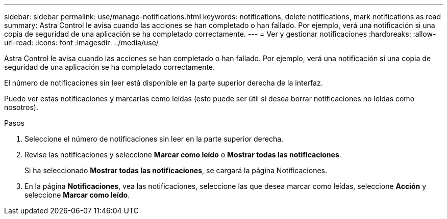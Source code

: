 ---
sidebar: sidebar 
permalink: use/manage-notifications.html 
keywords: notifications, delete notifications, mark notifications as read 
summary: Astra Control le avisa cuando las acciones se han completado o han fallado. Por ejemplo, verá una notificación si una copia de seguridad de una aplicación se ha completado correctamente. 
---
= Ver y gestionar notificaciones
:hardbreaks:
:allow-uri-read: 
:icons: font
:imagesdir: ../media/use/


[role="lead"]
Astra Control le avisa cuando las acciones se han completado o han fallado. Por ejemplo, verá una notificación si una copia de seguridad de una aplicación se ha completado correctamente.

El número de notificaciones sin leer está disponible en la parte superior derecha de la interfaz.

Puede ver estas notificaciones y marcarlas como leídas (esto puede ser útil si desea borrar notificaciones no leídas como nosotros).

.Pasos
. Seleccione el número de notificaciones sin leer en la parte superior derecha.
. Revise las notificaciones y seleccione *Marcar como leído* o *Mostrar todas las notificaciones*.
+
Si ha seleccionado *Mostrar todas las notificaciones*, se cargará la página Notificaciones.

. En la página *Notificaciones*, vea las notificaciones, seleccione las que desea marcar como leídas, seleccione *Acción* y seleccione *Marcar como leído*.

